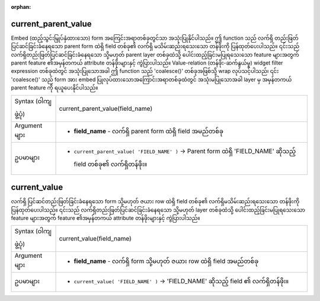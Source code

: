 :orphan:

.. DO NOT EDIT THIS FILE DIRECTLY. It is generated automatically by
   populate_expressions_list.py in the scripts folder.
   Changes should be made in the function help files
   in the resources/function_help/json/ folder in the
   qgis/QGIS repository.

.. _expression_function_Form_current_parent_value:

current_parent_value
.....................

Embed (ထည့်သွင်းမြှုပ်နှံထားသော) form အကြေင်းအရာတစ်ခုတွင်သာ အသုံးပြုနိုင်ပါသည်။ ဤ function သည် လက်ရှိ တည်းဖြတ်ပြင်ဆင်ခြင်းခံနေရသော parent form ထဲရှိ field တစ်ခု၏ လက်ရှိ မသိမ်းဆည်းရသေးသော တန်ဖိုးကို ပြန်ထုတ်ပေးပါသည်။ ၎င်းသည် လက်ရှိတည်းဖြတ်ပြင်ဆင်ခြင်းခံနေရသော သို့မဟုတ် parent layer တစ်ခုထဲသို့ ပေါင်းထည့်ခြင်းမပြုရသေးသော feature များအတွက် parent feature ၏အမှန်တကယ် attribute တန်ဖိုးများနှင့် ကွဲပြားပါသည်။ Value-relation (တန်ဖိုး-ဆက်နွယ်မှု) widget filter expression တစ်ခုထဲတွင် အသုံးပြုသောအခါ ဤ function သည် 'coalesce()' တစ်ခုအဖြစ်သို့ wrap လုပ်သင့်ပါသည်၊ ၎င်း 'coalesce()' သည် form အား embed ပြုလုပ်ထားသောအကြောင်းအရာတစ်ခုထဲတွင် အသုံးမပြုသောအခါ layer မှ အမှန်တကယ် parent feature ကို ရယူပေးနိုင်ပါသည်။

.. list-table::
   :widths: 15 85

   * - Syntax (ဝါကျဖွဲ့ပုံ)
     - current_parent_value(field_name)
   * - Argument များ
     - * **field_name** - လက်ရှိ parent form ထဲရှိ field အမည်တစ်ခု
   * - ဥပမာများ
     - * ``current_parent_value( 'FIELD_NAME' )`` → Parent form ထဲရှိ 'FIELD_NAME' ဆိုသည့် field တစ်ခု၏ လက်ရှိတန်ဖိုး။


.. end_current_parent_value_section

.. _expression_function_Form_current_value:

current_value
..............

လက်ရှိ ပြင်ဆင်တည်းဖြတ်ခြင်းခံနေရသော form သို့မဟုတ် ဇယား row ထဲရှိ field တစ်ခု၏ လက်ရှိမသိမ်းဆည်းရသေးသော တန်ဖိုးကို ပြန်ထုတ်ပေးပါသည်။ ၎င်းသည် လက်ရှိတည်းဖြတ်ပြင်ဆင်ခြင်းခံနေရသော သို့မဟုတ် layer တစ်ခုထဲသို့ ပေါင်းထည့်ခြင်းမပြုရသေးသော feature များအတွက် feature ၏အမှန်တကယ် attribute တန်ဖိုးများနှင့် ကွဲပြားပါသည်။ 

.. list-table::
   :widths: 15 85

   * - Syntax (ဝါကျဖွဲ့ပုံ)
     - current_value(field_name)
   * - Argument များ
     - * **field_name** - လက်ရှိ form သို့မဟုတ် ဇယား row ထဲရှိ field အမည်တစ်ခု
   * - ဥပမာများ
     - * ``current_value( 'FIELD_NAME' )`` → 'FIELD_NAME' ဆိုသည့် field ၏ လက်ရှိတန်ဖိုး။


.. end_current_value_section

